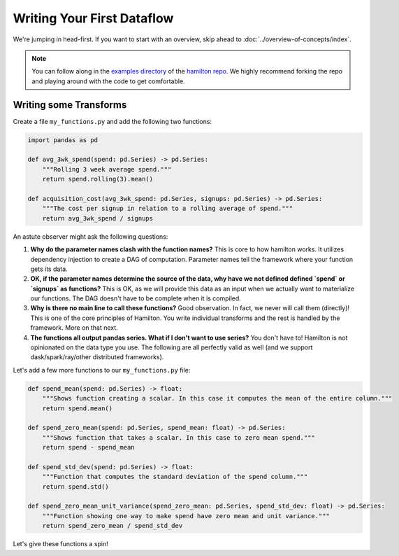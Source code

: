 ===========================
Writing Your First Dataflow
===========================

We're jumping in head-first. If you want to start with an overview, skip ahead to
:doc:`../overview-of-concepts/index`.

.. note::

    You can follow along in the `examples directory <https://github.com/stitchfix/hamilton/tree/main/examples/hello\_world>`_
    of the `hamilton repo <https://github.com/stitchfix/hamilton/>`_. We highly recommend forking the repo and playing
    around with the code to get comfortable.

Writing some Transforms
-----------------------

Create a file ``my_functions.py`` and add the following two functions:

.. code-block:: python

    import pandas as pd

    def avg_3wk_spend(spend: pd.Series) -> pd.Series:
        """Rolling 3 week average spend."""
        return spend.rolling(3).mean()

    def acquisition_cost(avg_3wk_spend: pd.Series, signups: pd.Series) -> pd.Series:
        """The cost per signup in relation to a rolling average of spend."""
        return avg_3wk_spend / signups

An astute observer might ask the following questions:

#. **Why do the parameter names clash with the function names?** This is core to how hamilton works. It utilizes dependency injection to create a DAG of computation. Parameter names tell the framework where your function gets its data.
#. **OK, if the parameter names determine the source of the data, why have we not defined defined `spend` or `signups` as functions?** This is OK, as we will provide this data as an input when we actually want to materialize our functions. The DAG doesn't have to be complete when it is compiled.
#. **Why is there no main line to call these functions?** Good observation. In fact, we never will call them (directly)! This is one of the core principles of Hamilton. You write individual transforms and the rest is handled by the framework. More on that next.
#. **The functions all output pandas series. What if I don't want to use series?** You don't have to! Hamilton is not opinionated on the data type you use. The following are all perfectly valid as well (and we support dask/spark/ray/other distributed frameworks).

Let's add a few more functions to our ``my_functions.py`` file:

.. code-block:: python

    def spend_mean(spend: pd.Series) -> float:
        """Shows function creating a scalar. In this case it computes the mean of the entire column."""
        return spend.mean()

    def spend_zero_mean(spend: pd.Series, spend_mean: float) -> pd.Series:
        """Shows function that takes a scalar. In this case to zero mean spend."""
        return spend - spend_mean

    def spend_std_dev(spend: pd.Series) -> float:
        """Function that computes the standard deviation of the spend column."""
        return spend.std()

    def spend_zero_mean_unit_variance(spend_zero_mean: pd.Series, spend_std_dev: float) -> pd.Series:
        """Function showing one way to make spend have zero mean and unit variance."""
        return spend_zero_mean / spend_std_dev

Let's give these functions a spin!

